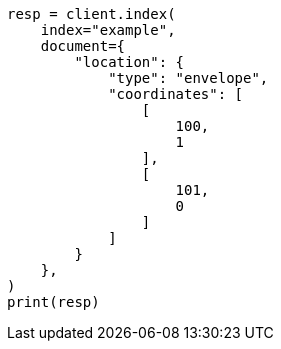 // This file is autogenerated, DO NOT EDIT
// mapping/types/geo-shape.asciidoc:459

[source, python]
----
resp = client.index(
    index="example",
    document={
        "location": {
            "type": "envelope",
            "coordinates": [
                [
                    100,
                    1
                ],
                [
                    101,
                    0
                ]
            ]
        }
    },
)
print(resp)
----
